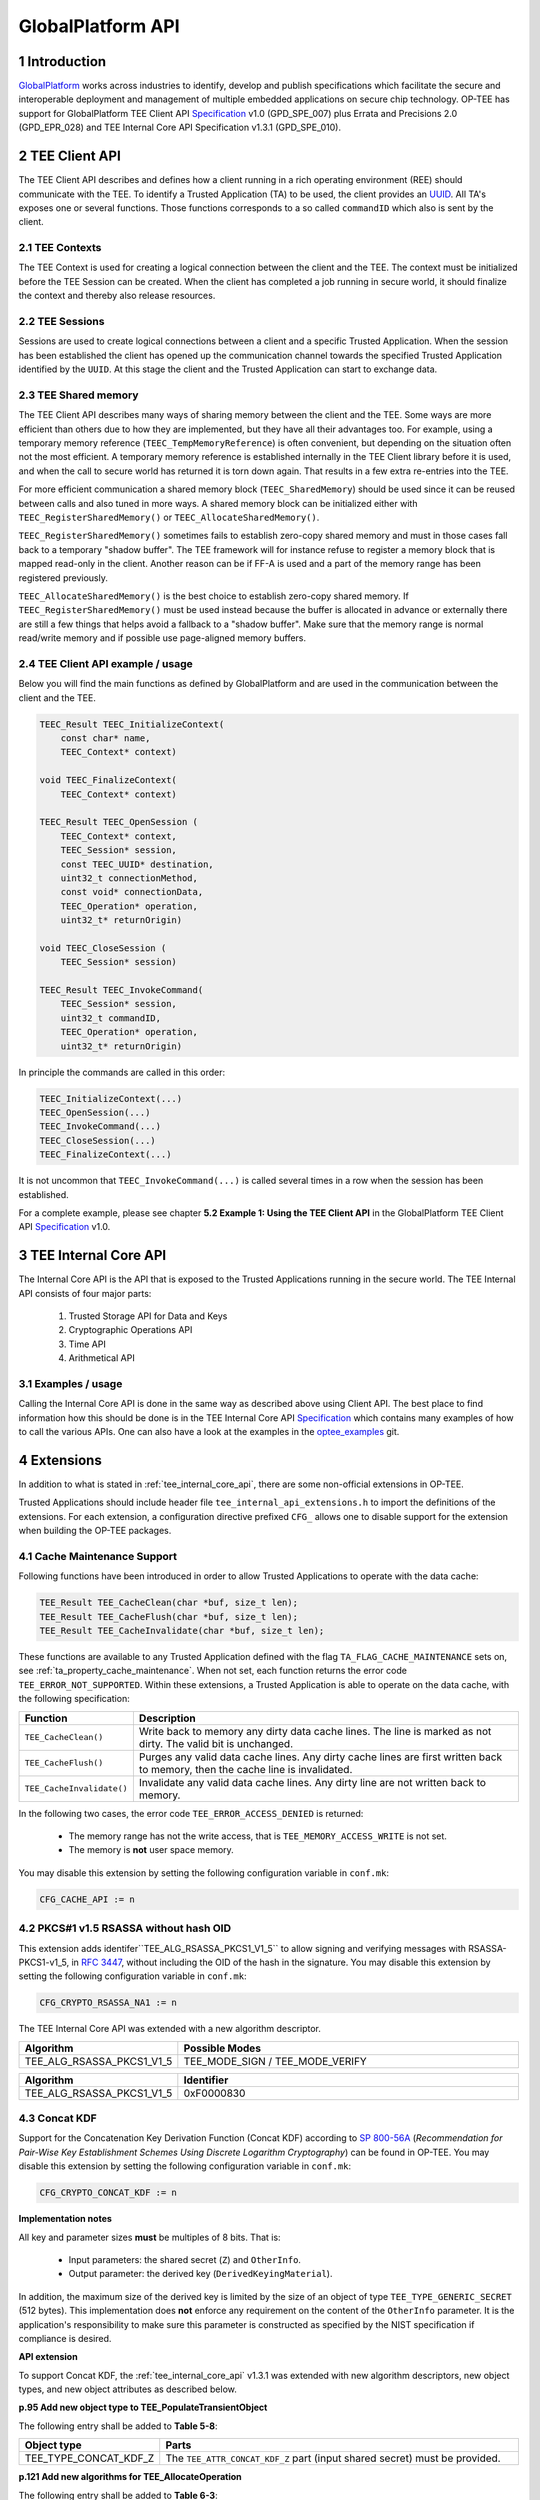 .. sectnum::
.. _globalplatform_api:

##################
GlobalPlatform API
##################
Introduction
************
GlobalPlatform_ works across industries to identify, develop and publish
specifications which facilitate the secure and interoperable deployment and
management of multiple embedded applications on secure chip technology. OP-TEE
has support for GlobalPlatform TEE Client API Specification_ v1.0 (GPD_SPE_007)
plus Errata and Precisions 2.0 (GPD_EPR_028) and TEE Internal Core API
Specification v1.3.1 (GPD_SPE_010).


.. _tee_client_api:

TEE Client API
**************
The TEE Client API describes and defines how a client running in a rich
operating environment (REE) should communicate with the TEE. To identify a
Trusted Application (TA) to be used, the client provides an UUID_. All TA's
exposes one or several functions. Those functions corresponds to a so called
``commandID`` which also is sent by the client.

TEE Contexts
============
The TEE Context is used for creating a logical connection between the client and
the TEE. The context must be initialized before the TEE Session can be created.
When the client has completed a job running in secure world, it should finalize
the context and thereby also release resources.

TEE Sessions
============
Sessions are used to create logical connections between a client and a specific
Trusted Application. When the session has been established the client has opened
up the communication channel towards the specified Trusted Application
identified by the ``UUID``. At this stage the client and the Trusted Application
can start to exchange data.

TEE Shared memory
=================
The TEE Client API describes many ways of sharing memory between the client
and the TEE. Some ways are more efficient than others due to how they are
implemented, but they have all their advantages too. For example, using a
temporary memory reference (``TEEC_TempMemoryReference``) is often
convenient, but depending on the situation often not the most efficient. A
temporary memory reference is established internally in the TEE Client
library before it is used, and when the call to secure world has returned
it is torn down again. That results in a few extra re-entries into the TEE.

For more efficient communication a shared memory block
(``TEEC_SharedMemory``) should be used since it can be reused between calls
and also tuned in more ways. A shared memory block can be initialized
either with ``TEEC_RegisterSharedMemory()`` or
``TEEC_AllocateSharedMemory()``.

``TEEC_RegisterSharedMemory()`` sometimes fails to establish zero-copy
shared memory and must in those cases fall back to a temporary "shadow
buffer". The TEE framework will for instance refuse to register a memory
block that is mapped read-only in the client. Another reason can be if FF-A
is used and a part of the memory range has been registered previously.

``TEEC_AllocateSharedMemory()`` is the best choice to establish zero-copy
shared memory. If ``TEEC_RegisterSharedMemory()`` must be used instead
because the buffer is allocated in advance or externally there are still a
few things that helps avoid a fallback to a "shadow buffer". Make sure that
the memory range is normal read/write memory and if possible use
page-aligned memory buffers.


TEE Client API example / usage
==============================
Below you will find the main functions as defined by GlobalPlatform and are used
in the communication between the client and the TEE.

.. code-block:: c

    TEEC_Result TEEC_InitializeContext(
    	const char* name,
    	TEEC_Context* context)

    void TEEC_FinalizeContext(
    	TEEC_Context* context)

    TEEC_Result TEEC_OpenSession (
    	TEEC_Context* context,
    	TEEC_Session* session,
    	const TEEC_UUID* destination,
    	uint32_t connectionMethod,
    	const void* connectionData,
    	TEEC_Operation* operation,
    	uint32_t* returnOrigin)

    void TEEC_CloseSession (
    	TEEC_Session* session)

    TEEC_Result TEEC_InvokeCommand(
    	TEEC_Session* session,
    	uint32_t commandID,
    	TEEC_Operation* operation,
    	uint32_t* returnOrigin)

In principle the commands are called in this order:

.. code-block:: c

    TEEC_InitializeContext(...)
    TEEC_OpenSession(...)
    TEEC_InvokeCommand(...)
    TEEC_CloseSession(...)
    TEEC_FinalizeContext(...)

It is not uncommon that ``TEEC_InvokeCommand(...)`` is called several times in
a row when the session has been established.

For a complete example, please see chapter **5.2 Example 1: Using the TEE Client
API** in the GlobalPlatform TEE Client API Specification_ v1.0.


.. _tee_internal_core_api:

TEE Internal Core API
*********************
The Internal Core API is the API that is exposed to the Trusted Applications
running in the secure world. The TEE Internal API consists of four major parts:

    1. Trusted Storage API for Data and Keys
    2. Cryptographic Operations API
    3. Time API
    4. Arithmetical API

Examples / usage
================
Calling the Internal Core API is done in the same way as described above using
Client API. The best place to find information how this should be done is in the
TEE Internal Core API Specification_ which contains many examples of how
to call the various APIs. One can also have a look at the examples in the
optee_examples_ git.


.. _extensions:

Extensions
**********
In addition to what is stated in :ref:`tee_internal_core_api`, there are some
non-official extensions in OP-TEE.

Trusted Applications should include header file ``tee_internal_api_extensions.h``
to import the definitions of the extensions. For each extension, a configuration
directive prefixed ``CFG_`` allows one to disable support for the extension when
building the OP-TEE packages.


.. _extensions_cache_maintenance:

Cache Maintenance Support
=========================
Following functions have been introduced in order to allow Trusted Applications
to operate with the data cache:

.. code-block:: c

    TEE_Result TEE_CacheClean(char *buf, size_t len);
    TEE_Result TEE_CacheFlush(char *buf, size_t len);
    TEE_Result TEE_CacheInvalidate(char *buf, size_t len);

These functions are available to any Trusted Application defined with the flag
``TA_FLAG_CACHE_MAINTENANCE`` sets on, see :ref:`ta_property_cache_maintenance`.
When not set, each function returns the error code ``TEE_ERROR_NOT_SUPPORTED``.
Within these extensions, a Trusted Application is able to operate on the data
cache, with the following specification:

.. list-table::
    :widths: 10 60
    :header-rows: 1

    * - Function
      - Description

    * - ``TEE_CacheClean()``
      - Write back to memory any dirty data cache lines. The line is marked as
        not dirty. The valid bit is unchanged.

    * - ``TEE_CacheFlush()``
      - Purges any valid data cache lines. Any dirty cache lines are first
        written back to memory, then the cache line is invalidated.

    * - ``TEE_CacheInvalidate()``
      - Invalidate any valid data cache lines. Any dirty line are not written
        back to memory.

In the following two cases, the error code ``TEE_ERROR_ACCESS_DENIED`` is
returned:

    - The memory range has not the write access, that is
      ``TEE_MEMORY_ACCESS_WRITE`` is not set.
    - The memory is **not** user space memory.

You may disable this extension by setting the following configuration variable
in ``conf.mk``:

.. code-block:: make

    CFG_CACHE_API := n


.. _rsassa_na1:

PKCS#1 v1.5 RSASSA without hash OID
===================================
This extension adds identifer``TEE_ALG_RSASSA_PKCS1_V1_5`` to allow signing and
verifying messages with RSASSA-PKCS1-v1_5, in `RFC 3447`_, without including the
OID of the hash in the signature. You may disable this extension by setting the
following configuration variable in ``conf.mk``:

.. code-block:: make

    CFG_CRYPTO_RSASSA_NA1 := n

The TEE Internal Core API was extended with a new algorithm descriptor.

.. list-table::
    :widths: 10 60
    :header-rows: 1

    * - Algorithm
      - Possible Modes

    * - TEE_ALG_RSASSA_PKCS1_V1_5
      - TEE_MODE_SIGN / TEE_MODE_VERIFY

.. list-table::
    :widths: 10 60
    :header-rows: 1

    * - Algorithm
      - Identifier

    * - TEE_ALG_RSASSA_PKCS1_V1_5
      - 0xF0000830


.. _concat_kdf:

Concat KDF
==========
Support for the Concatenation Key Derivation Function (Concat KDF) according to
`SP 800-56A`_ (*Recommendation for Pair-Wise Key Establishment Schemes Using
Discrete Logarithm Cryptography*) can be found in OP-TEE. You may disable this
extension by setting the following configuration variable in ``conf.mk``:

.. code-block:: make

    CFG_CRYPTO_CONCAT_KDF := n

**Implementation notes**

All key and parameter sizes **must** be multiples of 8 bits. That is:

    - Input parameters: the shared secret (``Z``) and ``OtherInfo``.
    - Output parameter: the derived key (``DerivedKeyingMaterial``).

In addition, the maximum size of the derived key is limited by the size of an
object of type ``TEE_TYPE_GENERIC_SECRET`` (512 bytes). This implementation does
**not** enforce any requirement on the content of the ``OtherInfo`` parameter.
It is the application's responsibility to make sure this parameter is
constructed as specified by the NIST specification if compliance is desired.

**API extension**

To support Concat KDF, the :ref:`tee_internal_core_api` v1.3.1 was extended with
new algorithm descriptors, new object types, and new object attributes as
described below.

**p.95 Add new object type to TEE_PopulateTransientObject**

The following entry shall be added to **Table 5-8**:

.. list-table::
    :widths: 10 60
    :header-rows: 1

    * - Object type
      - Parts

    * - TEE_TYPE_CONCAT_KDF_Z
      - The ``TEE_ATTR_CONCAT_KDF_Z`` part (input shared secret) must be
        provided.

**p.121 Add new algorithms for TEE_AllocateOperation**

The following entry shall be added to **Table 6-3**:

.. list-table::
    :widths: 10 60
    :header-rows: 1

    * - Algorithm
      - Possible Modes

    * - TEE_ALG_CONCAT_KDF_SHA1_DERIVE_KEY
        TEE_ALG_CONCAT_KDF_SHA224_DERIVE_KEY
        TEE_ALG_CONCAT_KDF_SHA256_DERIVE_KEY
        TEE_ALG_CONCAT_KDF_SHA384_DERIVE_KEY
        TEE_ALG_CONCAT_KDF_SHA512_DERIVE_KEY
        TEE_ALG_CONCAT_KDF_SHA512_DERIVE_KEY
      - TEE_MODE_DERIVE

**p.126 Explain usage of HKDF algorithms in TEE_SetOperationKey**

In the bullet list about operation mode, the following shall be added:

    - For the Concat KDF algorithms, the only supported mode is
      ``TEE_MODE_DERIVE``.

**p.150 Define TEE_DeriveKey input attributes for new algorithms**

The following sentence shall be deleted:

.. code-block:: none

    The TEE_DeriveKey function can only be used with the algorithm
    TEE_ALG_DH_DERIVE_SHARED_SECRET.

The following entry shall be added to **Table 6-7**:

.. list-table::
    :header-rows: 1

    * - Algorithm
      - Possible operation parameters

    * - TEE_ALG_CONCAT_KDF_SHA1_DERIVE_KEY
        TEE_ALG_CONCAT_KDF_SHA224_DERIVE_KEY
        TEE_ALG_CONCAT_KDF_SHA256_DERIVE_KEY
        TEE_ALG_CONCAT_KDF_SHA384_DERIVE_KEY
        TEE_ALG_CONCAT_KDF_SHA512_DERIVE_KEY
        TEE_ALG_CONCAT_KDF_SHA512_DERIVE_KEY
      - TEE_ATTR_CONCAT_KDF_DKM_LENGTH: up to 512 bytes. This parameter is
        mandatory: TEE_ATTR_CONCAT_KDF_OTHER_INFO

**p.152 Add new algorithm identifiers**

The following entries shall be added to **Table 6-8**:

.. list-table::
    :header-rows: 1

    * - Algorithm
      - Identifier

    * - TEE_ALG_CONCAT_KDF_SHA1_DERIVE_KEY
      - 0x800020C1

    * - TEE_ALG_CONCAT_KDF_SHA224_DERIVE_KEY
      - 0x800030C1

    * - TEE_ALG_CONCAT_KDF_SHA256_DERIVE_KEY
      - 0x800040C1

    * - TEE_ALG_CONCAT_KDF_SHA384_DERIVE_KEY
      - 0x800050C1

    * - TEE_ALG_CONCAT_KDF_SHA512_DERIVE_KEY
      - 0x800060C1

**p.154 Define new main algorithm**

In **Table 6-9** in section 6.10.1, a new value shall be added to the value
column for row bits ``[7:0]``:

.. list-table::
    :header-rows: 1

    * - Bits
      - Function
      - Value

    * - Bits [7:0]
      - Identifiy the main underlying algorithm itself
      - ...

        0xC1: Concat KDF

The function column for ``bits[15:12]`` shall also be modified to read:

.. list-table::
    :header-rows: 1

    * - Bits
      - Function
      - Value

    * - Bits [15:12]
      - Define the message digest for asymmetric signature algorithms or Concat KDF
      -

**p.155 Add new object type for Concat KDF input shared secret**

The following entry shall be added to **Table 6-10**:

.. list-table::
    :header-rows: 1

    * - Name
      - Identifier
      - Possible sizes

    * - TEE_TYPE_CONCAT_KDF_Z
      - 0xA10000C1
      - 8 to 4096 bits (multiple of 8)

**p.156 Add new operation attributes for Concat KDF**

The following entries shall be added to **Table 6-11**:

.. list-table::
    :header-rows: 1

    * - Name
      - Value
      - Protection
      - Type
      - Comment

    * - TEE_ATTR_CONCAT_KDF_Z
      - 0xC00001C1
      - Protected
      - Ref
      - The shared secret (``Z``)

    * - TEE_ATTR_CONCAT_KDF_OTHER_INFO
      - 0xD00002C1
      - Public
      - Ref
      - ``OtherInfo``

    * - TEE_ATTR_CONCAT_KDF_DKM_LENGTH
      - 0xF00003C1
      - Public
      - Value
      - The length (in bytes) of the derived keying material to be generated,
        maximum 512. This is ``KeyDataLen`` / 8.


.. _hkdf:

HKDF
====
OP-TEE implements the *HMAC-based Extract-and-Expand Key Derivation Function
(HKDF)* as specified in `RFC 5869`_. This file documents the extensions to the
:ref:`tee_internal_core_api` v1.3.1 that were implemented to support this
algorithm.

Note that the implementation follows the recommendations of version 1.3.1 of the
specification for adding new algorithms. It should make it compatible with
future changes to the official specification. You can disable this extension by
setting the following in ``conf.mk``:

.. code-block:: make

    CFG_CRYPTO_HKDF := n

**p.95 Add new object type to TEE_PopulateTransientObject**

The following entry shall be added to **Table 5-8**:

.. list-table::
    :header-rows: 1

    * - Object type
      - Parts

    * - TEE_TYPE_HKDF_IKM
      - The TEE_ATTR_HKDF_IKM (Input Keying Material) part must be provided.

**p.121 Add new algorithms for TEE_AllocateOperation**

The following entry shall be added to **Table 6-3**:

.. list-table::
    :header-rows: 1

    * - Algorithm
      - Possible Modes

    * - TEE_ALG_HKDF_MD5_DERIVE_KEY
        TEE_ALG_HKDF_SHA1_DERIVE_KEY
        TEE_ALG_HKDF_SHA224_DERIVE_KEY
        TEE_ALG_HKDF_SHA256_DERIVE_KEY
        TEE_ALG_HKDF_SHA384_DERIVE_KEY
        TEE_ALG_HKDF_SHA512_DERIVE_KEY
        TEE_ALG_HKDF_SHA512_DERIVE_KEY
      - TEE_MODE_DERIVE

**p.126 Explain usage of HKDF algorithms in TEE_SetOperationKey**

In the bullet list about operation mode, the following shall be added:

    - For the HKDF algorithms, the only supported mode is TEE_MODE_DERIVE.

**p.150 Define TEE_DeriveKey input attributes for new algorithms**

The following sentence shall be deleted:

.. code-block:: none

    The TEE_DeriveKey function can only be used with the algorithm
    TEE_ALG_DH_DERIVE_SHARED_SECRET

The following entry shall be added to **Table 6-7**:

.. list-table::
    :header-rows: 1

    * - Algorithm
      - Possible operation parameters

    * - TEE_ALG_HKDF_MD5_DERIVE_KEY
        TEE_ALG_HKDF_SHA1_DERIVE_KEY
        TEE_ALG_HKDF_SHA224_DERIVE_KEY
        TEE_ALG_HKDF_SHA256_DERIVE_KEY
        TEE_ALG_HKDF_SHA384_DERIVE_KEY
        TEE_ALG_HKDF_SHA512_DERIVE_KEY
        TEE_ALG_HKDF_SHA512_DERIVE_KEY
      - TEE_ATTR_HKDF_OKM_LENGTH: Number of bytes in the Output Keying Material

        TEE_ATTR_HKDF_SALT (optional) Salt to be used during the extract step

        TEE_ATTR_HKDF_INFO (optional) Info to be used during the expand step

**p.152 Add new algorithm identifiers**

The following entries shall be added to **Table 6-8**:

.. list-table::
    :header-rows: 1

    * - Algorithm
      - Identifier

    * - TEE_ALG_HKDF_MD5_DERIVE_KEY
      - 0x800010C0

    * - TEE_ALG_HKDF_SHA1_DERIVE_KEY
      - 0x800020C0

    * - TEE_ALG_HKDF_SHA224_DERIVE_KEY
      - 0x800030C0

    * - TEE_ALG_HKDF_SHA256_DERIVE_KEY
      - 0x800040C0

    * - TEE_ALG_HKDF_SHA384_DERIVE_KEY
      - 0x800050C0

    * - TEE_ALG_HKDF_SHA512_DERIVE_KEY
      - 0x800060C0

## p.154 Define new main algorithm

In **Table 6-9** in section 6.10.1, a new value shall be added to the value column
for row ``bits [7:0]``:

.. list-table::
    :header-rows: 1

    * - Bits
      - Function
      - Value

    * - Bits [7:0]
      - Identifiy the main underlying algorithm itself
      - ...

        0xC0: HKDF

The function column for ``bits[15:12]`` shall also be modified to read:

.. list-table::
    :header-rows: 1

    * - Bits
      - Function
      - Value

    * - Bits [15:12]
      - Define the message digest for asymmetric signature algorithms or HKDF
      -

**p.155 Add new object type for HKDF input keying material**

The following entry shall be added to **Table 6-10**:

.. list-table::
    :header-rows: 1

    * - Name
      - Identifier
      - Possible sizes

    * - TEE_TYPE_HKDF_IKM
      - 0xA10000C0
      - 8 to 4096 bits (multiple of 8)

**p.156 Add new operation attributes for HKDF salt and info**

The following entries shall be added to **Table 6-11**:

.. list-table::
    :widths: 40 10 10 10 40
    :header-rows: 1

    * - Name
      - Value
      - Protection
      - Type
      - Comment

    * - TEE_ATTR_HKDF_IKM
      - 0xC00001C0
      - Protected
      - Ref
      -

    * - TEE_ATTR_HKDF_SALT
      - 0xD00002C0
      - Public
      - Ref
      -

    * - TEE_ATTR_HKDF_INFO
      - 0xD00003C0
      - Public
      - Ref
      -

    * - TEE_ATTR_HKDF_OKM_LENGTH
      - 0xF00004C0
      - Public
      - Value
      -

.. _pbkdf2:

PBKDF2
======
This document describes the OP-TEE implementation of the key derivation
function, *PBKDF2* as specified in `RFC 2898`_ section 5.2. This RFC is a
republication of PKCS #5 v2.0 from RSA Laboratories' Public-Key Cryptography
Standards (PKCS) series. You may disable this extension by setting the following
configuration variable in ``conf.mk``:

.. code-block:: make

    CFG_CRYPTO_PBKDF2 := n

**API extension**

To support PBKDF2, the :ref:`tee_internal_core_api` v1.3.1 was extended with a new
algorithm descriptor, new object types, and new object attributes as described
below.

**p.95 Add new object type to TEE_PopulateTransientObject**

The following entry shall be added to **Table 5-8**:

.. list-table::
    :header-rows: 1

    * - Object type
      - Parts

    * - TEE_TYPE_PBKDF2_PASSWORD
      - The TEE_ATTR_PBKDF2_PASSWORD part must be provided.

**p.121 Add new algorithms for TEE_AllocateOperation**

The following entry shall be added to **Table 6-3**:

.. list-table::
    :header-rows: 1

    * - Algorithm
      - Possible Modes

    * - TEE_ALG_PBKDF2_HMAC_SHA1_DERIVE_KEY
      - TEE_MODE_DERIVE

**p.126 Explain usage of PBKDF2 algorithm in TEE_SetOperationKey**

In the bullet list about operation mode, the following shall be added:

    - For the PBKDF2 algorithm, the only supported mode is TEE_MODE_DERIVE.

**p.150 Define TEE_DeriveKey input attributes for new algorithms**

The following sentence shall be deleted:

.. code-block:: none

    The TEE_DeriveKey function can only be used with the algorithm
    TEE_ALG_DH_DERIVE_SHARED_SECRET

The following entry shall be added to **Table 6-7**:

.. list-table::
    :header-rows: 1

    * - Algorithm
      - Possible operation parameters

    * - TEE_ALG_PBKDF2_HMAC_SHA1_DERIVE_KEY
      - TEE_ATTR_PBKDF2_DKM_LENGTH: up to 512 bytes. This parameter is
        mandatory.

        TEE_ATTR_PBKDF2_SALT

        TEE_ATTR_PBKDF2_ITERATION_COUNT: This parameter is mandatory.

**p.152 Add new algorithm identifiers**

The following entries shall be added to **Table 6-8**:

.. list-table::
    :header-rows: 1

    * - Algorithm
      - Identifier

    * - TEE_ALG_PBKDF2_HMAC_SHA1_DERIVE_KEY
      - 0x800020C2

**p.154 Define new main algorithm**

In **Table 6-9** in section 6.10.1, a new value shall be added to the value
column for row ``bits [7:0]``:

.. list-table::
    :header-rows: 1

    * - Bits
      - Function
      - Value

    * - Bits [7:0]
      - Identifiy the main underlying algorithm itself
      - ...

        0xC2: PBKDF2

The function column for ``bits[15:12]`` shall also be modified to read:

.. list-table::
    :header-rows: 1

    * - Bits
      - Function
      - Value

    * - Bits [15:12]
      - Define the message digest for asymmetric signature algorithms or PBKDF2
      -

**p.155 Add new object type for PBKDF2 password**

The following entry shall be added to **Table 6-10**:

.. list-table::
    :header-rows: 1

    * - Name
      - Identifier
      - Possible sizes

    * - TEE_TYPE_PBKDF2_PASSWORD
      - 0xA10000C2
      - 8 to 4096 bits (multiple of 8)

**p.156 Add new operation attributes for Concat KDF**

The following entries shall be added to **Table 6-11**:

.. list-table::
    :widths: 40 10 10 10 40
    :header-rows: 1

    * - Name
      - Value
      - Protection
      - Type
      - Comment

    * - TEE_ATTR_PBKDF2_PASSWORD
      - 0xC00001C2
      - Protected
      - Ref
      -

    * - TEE_ATTR_PBKDF2_SALT
      - 0xD00002C2
      - Public
      - Ref
      -

    * - TEE_ATTR_PBKDF2_ITERATION_COUNT
      - 0xF00003C2
      - Public
      - Value
      -

    * - TEE_ATTR_PBKDF2_DKM_LENGTH
      - 0xF00004C2
      - Public
      - Value
      - The length (in bytes) of the derived keying material to be generated,
        maximum 512.


.. _loadable_plugins_framework:

Loadable plugins framework
==========================
This framework makes the supplicant a bit more flexible in terms of providing
services. It is possible to design any REE service for the TEE as
a tee-supplicant plugin. It makes it easy to:

    - add new features to the supplicant that aren't needed in upstream,
      e.g. Rich OS-specific services
    - sync an own fork of the supplicant with the upstream version

To create a plugin, developers have to implement the following structure from
the ``public/tee_plugin_method.h`` file from the optee_client_ git.:

.. code-block:: c

    struct plugin_method {
      const char *name; /* short friendly name of the plugin */
      TEEC_UUID uuid;
      TEEC_Result (*init)(void);
      TEEC_Result (*invoke)(unsigned int cmd, unsigned int sub_cmd,
                            void *data, size_t in_len, size_t *out_len);
    };

The plugin framework is based on the RPC - ``OPTEE_MSG_RPC_CMD_PLUGIN``.
This is a unified interface between TEE and plugins.
TEE can only access the plugins by its UUID.

After implementing this structure, a plugin has to be compiled as a shared
object. The objects have to be placed into the directory defined
by ``CFG_TEE_PLUGIN_LOAD_PATH``. This path can be set in the ``config.mk`` file
in the optee_client_ git. By default it is set to
**/usr/lib/tee-supplicant/plugins/**.

The supplicant loads all of the plugins from the directory during the startup
process using **libdl**. After this, any requests to plugins
from TEE will be processed in the common RPC handler.

On TEE side users can use any plugin by its UUID from TAs code and from
the OP-TEE kernel code. The following function has been introduced like
an extension of the TEE API to allow Trusted Applications to operate with
plugins:

.. code-block:: c

    /*
     * tee_invoke_supp_plugin() - invoke a tee-supplicant's plugin
     * @uuid:       uuid of the plugin
     * @cmd:        command for the plugin
     * @sub_cmd:    subcommand for the plugin
     * @buf:        data [to/from] the plugin [in/out]
     * @len:        length of the input buf
     * @outlen:     pointer to length of the output data (if they will be used)
     *
     * Return TEE_SUCCESS on success or TEE_ERRROR_* on failure.
     */
    TEE_Result tee_invoke_supp_plugin(const TEE_UUID *uuid, uint32_t cmd,
                                      uint32_t sub_cmd, void *buf, size_t len,
                                      size_t *outlen);

This API calls the ``system-pta``, which uses the RPC to call a plugin.
See ``OPTEE_RPC_CMD_SUPP_PLUGIN`` in the ``core/include/optee_rpc_cmd.h`` file
from optee_os_ git. If there is a need to use plugins from the OP-TEE kernel,
then the following function can be called directly:

.. code-block:: c

    TEE_Result tee_invoke_supp_plugin_rpc(const TEE_UUID *uuid, uint32_t cmd,
                                          uint32_t sub_cmd, void *buf, size_t len,
                                          size_t *outlen);

.. NOTE::
   One buffer is used for input data to a plugin and for output data
   from a plugin. See an example of using this feature in the optee_examples_
   git.


.. _GlobalPlatform: https://globalplatform.org
.. _optee_examples: https://github.com/linaro-swg/optee_examples
.. _optee_client: https://github.com/OP-TEE/optee_client
.. _optee_os: https://github.com/OP-TEE/optee_os
.. _TZC-400: http://infocenter.arm.com/help/index.jsp?topic=/com.arm.doc.ddi0504c/index.html
.. _RFC 2898: https://www.ietf.org/rfc/rfc2898.txt
.. _RFC 3447: https://tools.ietf.org/html/rfc3447#section-8.2
.. _RFC 5869: https://tools.ietf.org/html/rfc5869
.. _Specification: https://globalplatform.org/specs-library/?filter-committee=tee
.. _SP 800-56A: http://csrc.nist.gov/publications/nistpubs/800-56A/SP800-56A_Revision1_Mar08-2007.pdf
.. _UUID: https://en.wikipedia.org/wiki/Universally_unique_identifier
